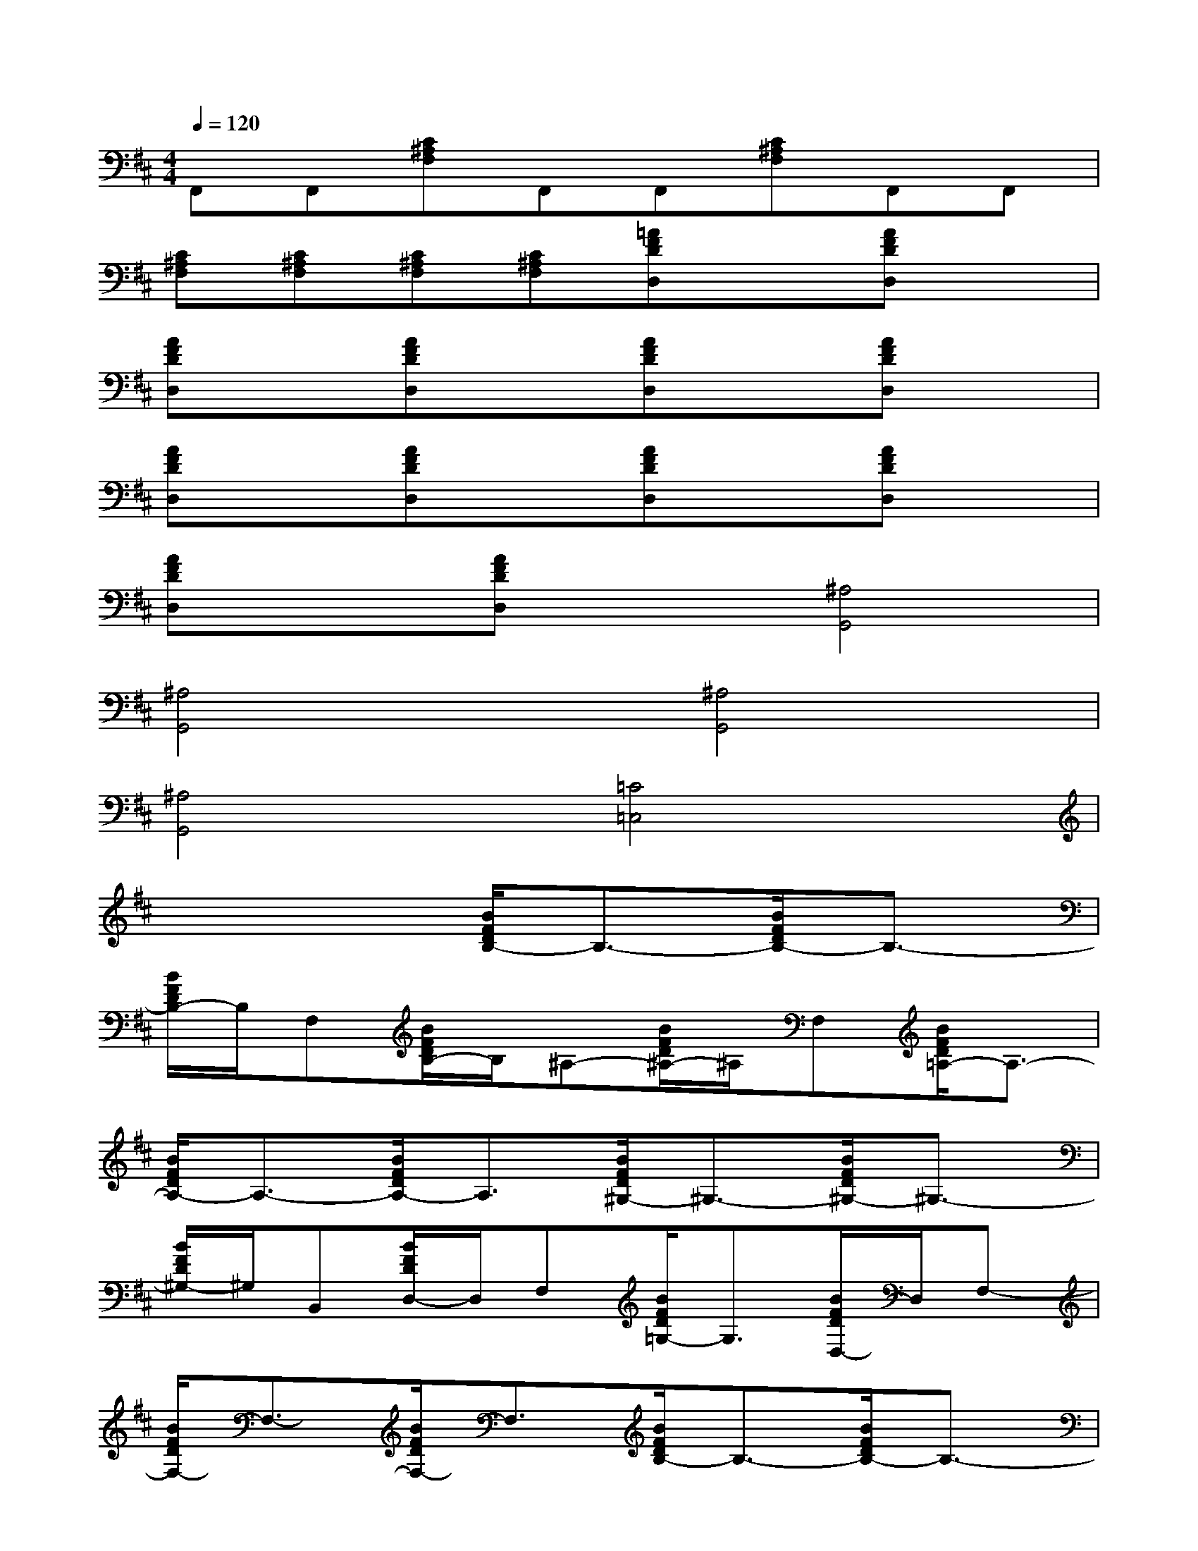 X:1
T:
M:4/4
L:1/8
Q:1/4=120
K:D%2sharps
V:1
F,,F,,[C^A,F,]F,,F,,[C^A,F,]F,,F,,|
[C^A,F,][C^A,F,][C^A,F,][C^A,F,][=AFDD,]x[AFDD,]x|
[AFDD,]x[AFDD,]x[AFDD,]x[AFDD,]x|
[AFDD,]x[AFDD,]x[AFDD,]x[AFDD,]x|
[AFDD,]x[AFDD,]x[^A,4G,,4]|
[^A,4G,,4][^A,4G,,4]|
[^A,4G,,4][=C4=C,4]|
x4[B/2F/2D/2B,/2-]B,3/2-[B/2F/2D/2B,/2-]B,3/2-|
[B/2F/2D/2B,/2-]B,/2F,[B/2F/2D/2B,/2-]B,/2^A,-[B/2F/2D/2^A,/2-]^A,/2F,[B/2F/2D/2=A,/2-]A,3/2-|
[B/2F/2D/2A,/2-]A,3/2-[B/2F/2D/2A,/2-]A,3/2[B/2F/2D/2^G,/2-]^G,3/2-[B/2F/2D/2^G,/2-]^G,3/2-|
[B/2F/2D/2^G,/2-]^G,/2B,,[B/2F/2D/2D,/2-]D,/2F,[B/2F/2D/2=G,/2-]G,3/2[B/2F/2D/2D,/2-]D,/2F,-|
[B/2F/2D/2F,/2-]F,3/2-[B/2F/2D/2F,/2-]F,3/2[B/2F/2D/2B,/2-]B,3/2-[B/2F/2D/2B,/2-]B,3/2-|
[B/2F/2D/2B,/2-]B,/2F,[B/2F/2D/2B,/2-]B,/2^A,-[B/2F/2D/2^A,/2-]^A,/2F,[B/2F/2D/2=A,/2-]A,3/2-|
[B/2F/2D/2A,/2-]A,3/2-[B/2F/2D/2A,/2-]A,3/2[A/2E/2^C/2A,/2-]A,3/2[A/2E/2C/2A,/2-]A,3/2|
[A/2E/2C/2A,/2-]A,3/2[A/2E/2C/2A,/2-]A,3/2[A/2F/2D/2D,/2-]D,3/2[A/2F/2D/2D,/2-]D,3/2|
[A/2F/2D/2D,/2-]D,3/2[A/2F/2D/2D,/2-]D,3/2[FF,-]F,[EE,-]E,